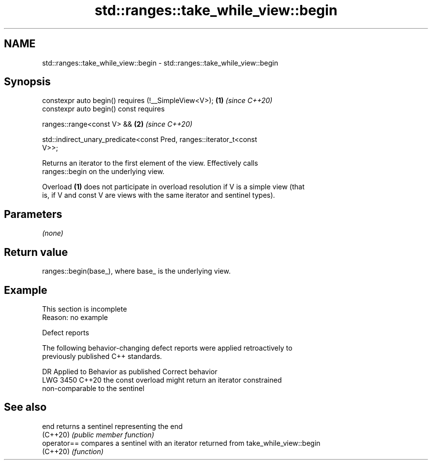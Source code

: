 .TH std::ranges::take_while_view::begin 3 "2022.07.31" "http://cppreference.com" "C++ Standard Libary"
.SH NAME
std::ranges::take_while_view::begin \- std::ranges::take_while_view::begin

.SH Synopsis
   constexpr auto begin() requires (!__SimpleView<V>);                \fB(1)\fP \fI(since C++20)\fP
   constexpr auto begin() const requires

   ranges::range<const V> &&                                          \fB(2)\fP \fI(since C++20)\fP

   std::indirect_unary_predicate<const Pred, ranges::iterator_t<const
   V>>;

   Returns an iterator to the first element of the view. Effectively calls
   ranges::begin on the underlying view.

   Overload \fB(1)\fP does not participate in overload resolution if V is a simple view (that
   is, if V and const V are views with the same iterator and sentinel types).

.SH Parameters

   \fI(none)\fP

.SH Return value

   ranges::begin(base_), where base_ is the underlying view.

.SH Example

    This section is incomplete
    Reason: no example

  Defect reports

   The following behavior-changing defect reports were applied retroactively to
   previously published C++ standards.

      DR    Applied to              Behavior as published              Correct behavior
   LWG 3450 C++20      the const overload might return an iterator     constrained
                       non-comparable to the sentinel

.SH See also

   end        returns a sentinel representing the end
   (C++20)    \fI(public member function)\fP
   operator== compares a sentinel with an iterator returned from take_while_view::begin
   (C++20)    \fI(function)\fP
